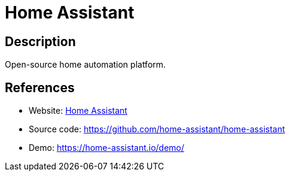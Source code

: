 = Home Assistant

:Name:          Home Assistant
:Language:      Home Assistant
:License:       MIT
:Topic:         Internet Of Things (IoT)
:Category:      
:Subcategory:   

// END-OF-HEADER. DO NOT MODIFY OR DELETE THIS LINE

== Description

Open-source home automation platform.

== References

* Website: https://home-assistant.io/[Home Assistant]
* Source code: https://github.com/home-assistant/home-assistant[https://github.com/home-assistant/home-assistant]
* Demo: https://home-assistant.io/demo/[https://home-assistant.io/demo/]
